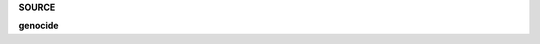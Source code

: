 .. _source:

.. raw:: html

     <br><br>

.. title:: Source

.. raw:: html

    <center><b>

**SOURCE**

.. raw:: html

    </b></center>
    <br>

**genocide**

.. autosummary::
    :toctree: 
    :template: module.rst

    genocide.cls	classes
    genocide.dbs	database
    genocide.dft 	default
    genocide.jsn	json
    genocide.obj	object
    genocide.sel	selector
    genocide.utl	utility
    genocide.wdr	workdir
    genocide.bus 	bus
    genocide.cbs	callbacks
    genocide.cfg	config
    genocide.clt	client
    genocide.com	commands
    genocide.evt	event
    genocide.hdl	handler
    genocide.prs	parse
    genocide.scn	scan
    genocide.thr	thread
    genocide.tmr	timer/repeater
    genocide.utl	utility
    genocide.cmd 	command
    genocide.irc	internet relay chat
    genocide.mbx	email analysis
    genocide.mdl	genocide model
    genocide.req	request to the prosecutor
    genocide.rss	rich site syndicate
    genocide.run	runtime
    genocide.slg	slogan
    genocide.udp	udp to irc relay
